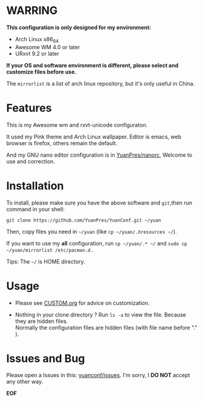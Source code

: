 * WARRING

*This configuration is only designed for my environment:*
+ Arch Linux x86_64
+ Awesome WM 4.0 or later
+ URxvt 9.2 or later
*If your OS and software environment is different, please select and customize files before use.*

The =mirrorlist= is a list of arch linux repository, but it's only useful in China.

* Features

This is my Awesome wm and rxvt-unicode configuraton.

It used my Pink theme and Arch Linux wallpaper.
Editor is emacs, web browser is firefox, others remain the default.

And my GNU nano editor configuration is in [[https://github.com/YuanPres/nanorc.git][YuanPres/nanorc]], Welcome to use and correction.

* Installation
To install, please make sure you have the above software and =git=,then run command in your shell:

#+BEGIN_SRC
git clone https://github.com/YuanPres/YuanConf.git ~/yuan
#+END_SRC

Then, copy files you need in =~/yuan= (like =cp ~/yuan/.Xresources ~/=).

If you want to use my *all* configuration, run =cp ~/yuan/.* ~/= and =sudo cp ~/yuan/mirrorlist /etc/pacman.d= .

Tips: The =~/= is HOME directory.

* Usage

+ Please see [[https://github.com/YuanPres/YuanConf/blob/master/CUSTOM.org][CUSTOM.org]] for advice on customization.

+ Nothing in your clone directory ? Run =ls -a= to view the file. Because they are hidden files.\\
  Normally the configuration files are hidden files (with file name before "." ).

* Issues and Bug
Please open a Issues in this: [[https://github.com/YuanPres/yuanconf/issues][yuanconf/issues]]. I'm sorry, I *DO NOT* accept any other way.

*EOF*
